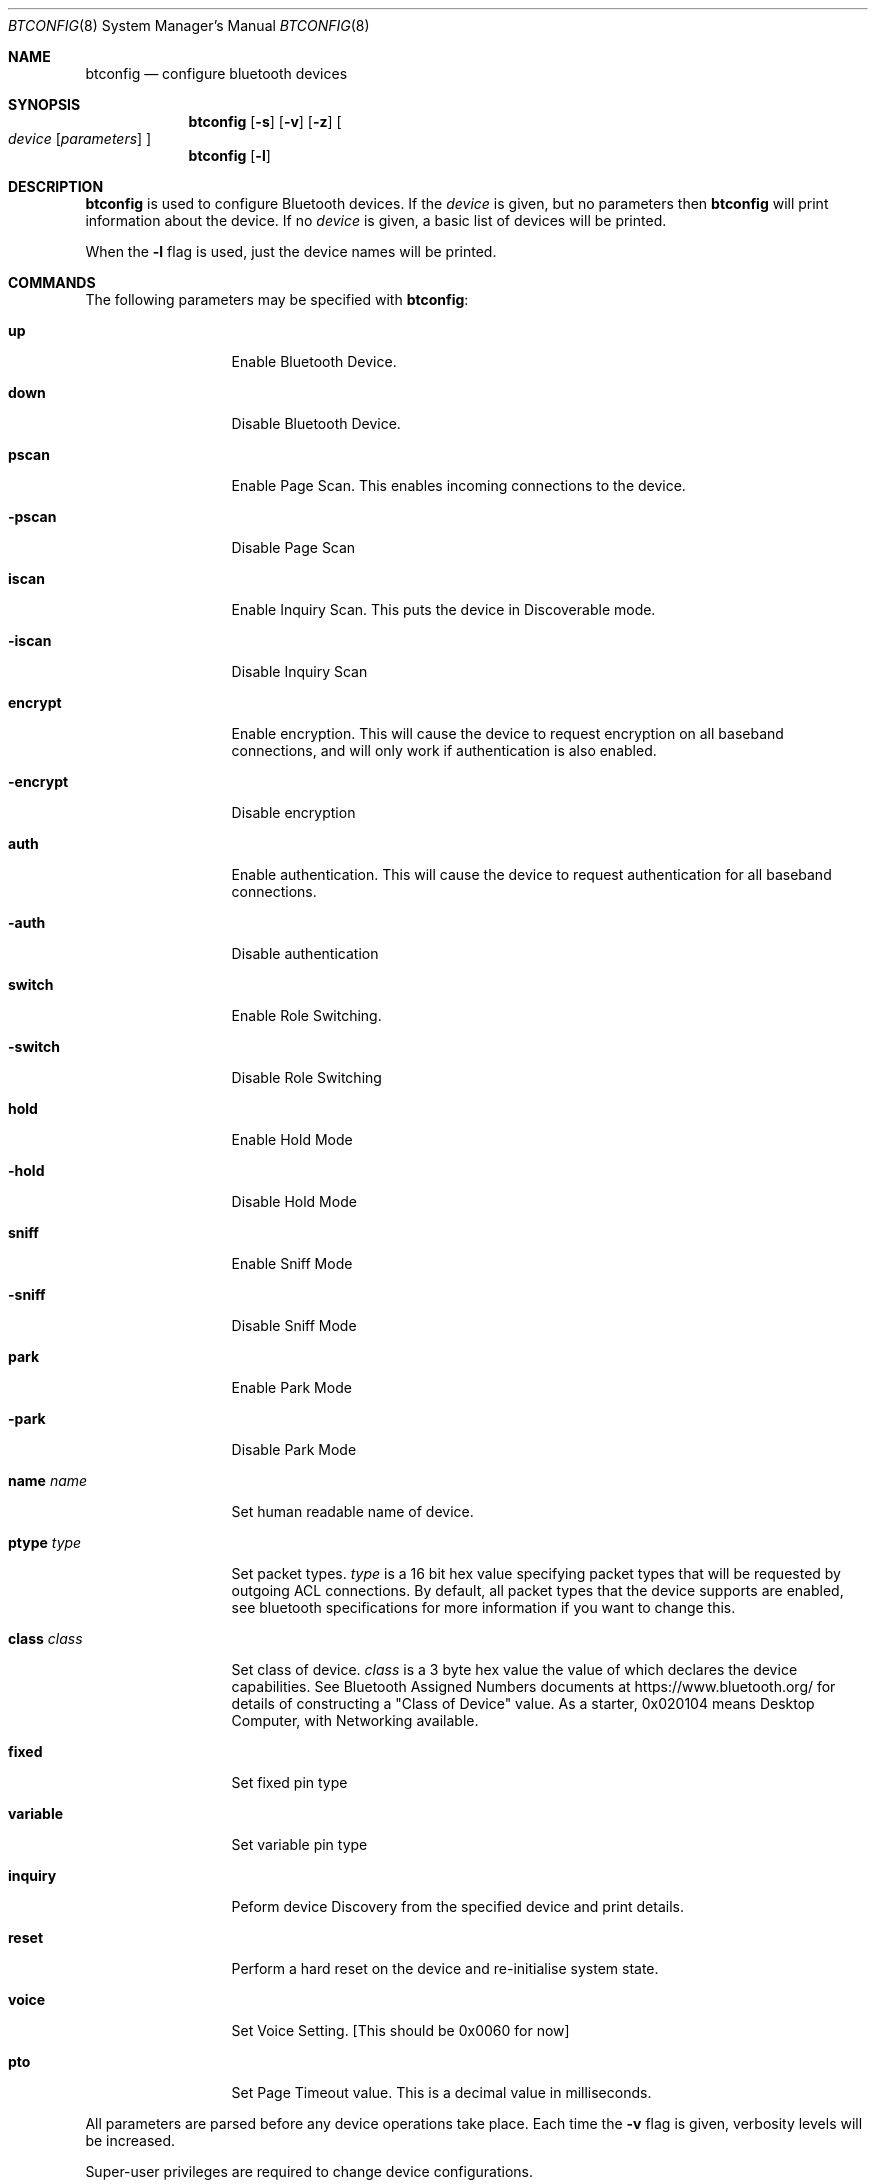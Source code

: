.\" $NetBSD: btconfig.8,v 1.2 2006/07/26 10:00:43 tron Exp $
.\"
.\" Copyright (c) 2006 Itronix Inc.
.\" All rights reserved.
.\"
.\" Written by Iain Hibbert for Itronix Inc.
.\"
.\" Redistribution and use in source and binary forms, with or without
.\" modification, are permitted provided that the following conditions
.\" are met:
.\" 1. Redistributions of source code must retain the above copyright
.\"    notice, this list of conditions and the following disclaimer.
.\" 2. Redistributions in binary form must reproduce the above copyright
.\"    notice, this list of conditions and the following disclaimer in the
.\"    documentation and/or other materials provided with the distribution.
.\" 3. The name of Itronix Inc. may not be used to endorse
.\"    or promote products derived from this software without specific
.\"    prior written permission.
.\"
.\" THIS SOFTWARE IS PROVIDED BY ITRONIX INC. ``AS IS'' AND
.\" ANY EXPRESS OR IMPLIED WARRANTIES, INCLUDING, BUT NOT LIMITED
.\" TO, THE IMPLIED WARRANTIES OF MERCHANTABILITY AND FITNESS FOR A PARTICULAR
.\" PURPOSE ARE DISCLAIMED.  IN NO EVENT SHALL ITRONIX INC. BE LIABLE FOR ANY
.\" DIRECT, INDIRECT, INCIDENTAL, SPECIAL, EXEMPLARY, OR CONSEQUENTIAL DAMAGES
.\" (INCLUDING, BUT NOT LIMITED TO, PROCUREMENT OF SUBSTITUTE GOODS OR SERVICES;
.\" LOSS OF USE, DATA, OR PROFITS; OR BUSINESS INTERRUPTION) HOWEVER CAUSED AND
.\" ON ANY THEORY OF LIABILITY, WHETHER IN
.\" CONTRACT, STRICT LIABILITY, OR TORT (INCLUDING NEGLIGENCE OR OTHERWISE)
.\" ARISING IN ANY WAY OUT OF THE USE OF THIS SOFTWARE, EVEN IF ADVISED OF THE
.\" POSSIBILITY OF SUCH DAMAGE.
.\"
.Dd March 4, 2006
.Dt BTCONFIG 8
.Os
.Sh NAME
.Nm btconfig
.Nd configure bluetooth devices
.Sh SYNOPSIS
.Nm
.Op Fl s
.Op Fl v
.Op Fl z
.Oo
.Ar device
.Op Ar parameters
.Oc
.Nm
.Op Fl l
.Sh DESCRIPTION
.Nm
is used to configure Bluetooth devices. If the
.Ar device
is given, but no parameters then
.Nm
will print information about the device. If no
.Ar device
is given, a basic list of devices will be printed.
.Pp
When the
.Fl l
flag is used, just the device names will be printed.
.Sh COMMANDS
The following parameters may be specified with
.Nm :
.Bl -tag -width xxxxxxxxxxx
.It Cm up
Enable Bluetooth Device.
.It Cm down
Disable Bluetooth Device.
.It Cm pscan
Enable Page Scan. This enables incoming connections to the device.
.It Cm -pscan
Disable Page Scan
.It Cm iscan
Enable Inquiry Scan. This puts the device in Discoverable mode.
.It Cm -iscan
Disable Inquiry Scan
.It Cm encrypt
Enable encryption. This will cause the device to request encryption
on all baseband connections, and will only work if authentication is
also enabled.
.It Cm -encrypt
Disable encryption
.It Cm auth
Enable authentication. This will cause the device to request authentication
for all baseband connections.
.It Cm -auth
Disable authentication
.It Cm switch
Enable Role Switching.
.It Cm -switch
Disable Role Switching
.It Cm hold
Enable Hold Mode
.It Cm -hold
Disable Hold Mode
.It Cm sniff
Enable Sniff Mode
.It Cm -sniff
Disable Sniff Mode
.It Cm park
Enable Park Mode
.It Cm -park
Disable Park Mode
.It Cm name Ar name
Set human readable name of device.
.It Cm ptype Ar type
Set packet types.
.Ar type
is a 16 bit hex value specifying packet types that will be requested by outgoing
ACL connections. By default, all packet types that the device supports are enabled,
see bluetooth specifications for more information if you want to change this.
.It Cm class Ar class
Set class of device.
.Ar class
is a 3 byte hex value the value of which declares the device capabilities.
See Bluetooth Assigned Numbers documents at
.Dv https://www.bluetooth.org/
for details
of constructing a "Class of Device" value. As a starter, 0x020104 means Desktop Computer,
with Networking available.
.It Cm fixed
Set fixed pin type
.It Cm variable
Set variable pin type
.It Cm inquiry
Peform device Discovery from the specified device and print details.
.It Cm reset
Perform a hard reset on the device and re-initialise system state.
.It Cm voice
Set Voice Setting. [This should be 0x0060 for now]
.It Cm pto
Set Page Timeout value. This is a decimal value in milliseconds.
.El
.Pp
All parameters are parsed before any device operations take place. Each
time the
.Fl v
flag is given, verbosity levels will be increased.
.Pp
Super-user privileges are required to change device configurations.
.Sh DIAGNOSTICS
Messages indicating the specified device does not exist, the
requested address is unknown, or the user is not privileged and
tried to alter an device's configuration.
.Sh SEE ALSO
.Xr bt3c 4 ,
.Xr ubt 4 ,
.Xr bluetooth 4 ,
.Sh HISTORY
The
.Nm
command was written for
.Nx 4.0
by
.An "Iain Hibbert"
under the sponsorship of Itronix, Inc.
.Sh BUGS
The output is very messy
